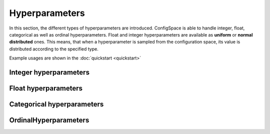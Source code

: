 Hyperparameters
===============

In this section, the different types of hyperparameters are introduced. ConfigSpace is able to handle integer, float, categorical as well as ordinal hyperparameters.
Float and integer hyperparameters are available as **uniform** or **normal distributed** ones.
This means, that when a hyperparameter is sampled from the configuration space, its value is distributed according to the specified type.

Example usages are shown in the :doc:`quickstart <quickstart>`

Integer hyperparameters
-----------------------

.. py:class:: ConfigSpace.hyperparameters.UniformIntegerHyperparameter(name: str, lower: int, upper: int, default_value: Union[int, None]=None, q: Union[int, None]=None, log: bool=False) -> None:

    Creates a integer-hyperparameter with values sampled from a uniform distribution with values from *lower* to *upper*

    :param str name: Name of the hyperparameter, with which it can be accessed.
    :param int lower: lower bound of a range of values from which the hyperparameter will be sampled.
    :param int upper: upper bound.
    :param int,None default_value: Sets the default value of a hyperparameter to a given value.
    :param None,int q:
    :param bool log: If *bool* is true, the values of the hyperparameter will be sampled on a logarithmic scale.

.. py:class:: ConfigSpace.hyperparameters.NormalIntegerHyperparameter(name: str, mu: int, sigma: Union[int, float], default_value: Union[int, None]=None, q: Union[None, int]=None, log: bool=False) -> None:

    Creates a integer-hyperparameter with values sampled from a normal distribution :math:`\mathcal{N}(\mu, \sigma^2)`

    :param str name: Name of the hyperparameter, with which it can be accessed.
    :param int mu: Mean of the distribution.
    :param int,float sigma: Standard deviation of the distribution.
    :param int,None default_value: Sets the default value of a hyperparameter to a given value.
    :param None,int q:
    :param bool log: If *bool* is true, the values of the hyperparameter will be sampled on a logarithmic scale.


Float hyperparameters
---------------------

.. py:class:: ConfigSpace.hyperparameters.UniformFloatHyperparameter(name: str, lower: Union[int, float], upper: Union[int, float], default_value: Union[int, float, None]=None, q: Union[int, float, None]=None, log: bool=False) -> None:

    Creates a float-hyperparameter with values sampled from a uniform distribution with values from *lower* to *upper*

    :param str name: Name of the hyperparameter, with which it can be accessed.
    :param int,float lower: lower bound of a range of values from which the hyperparameter will be sampled.
    :param int,float upper: upper bound.
    :param int,float,None default_value: Sets the default value of a hyperparameter to a given value.
    :param None,int,float q:
    :param bool log: If *bool* is true, the values of the hyperparameter will be sampled on a logarithmic scale.

.. py:class:: ConfigSpace.hyperparameters.NormalFloatHyperparameter(name: str, mu: Union[int, float], sigma: Union[int, float], default_value: Union[float, None]=None, q: Union[None, int, float]=None, log: bool=False) -> None:

    Creates a float-hyperparameter with values sampled from a normal distribution :math:`\mathcal{N}(\mu, \sigma^2)`

    :param str name: Name of the hyperparameter, with which it can be accessed.
    :param int,float mu: Mean of the distribution.
    :param int,float sigma: Standard deviation of the distribution.
    :param int,float,None default_value: Sets the default value of a hyperparameter to a given value.
    :param None,int,float q:
    :param bool log: If *bool* is true, the values of the hyperparameter will be sampled on a logarithmic scale.


Categorical hyperparameters
---------------------------

.. py:class:: ConfigSpace.hyperparameters.CategoricalHyperparameter(name: str, choices: Union[List[Union[str, float, int]], Tuple[Union[float, int, str]]], default_value: Union[int, float, str, None]=None) -> None:

    Creates a categorical-hyperparameter

    :param str name: Name of the hyperparameter, with which it can be accessed.
    :param List[Union[str,float,int]],Tuple[Union[float,int,str]]] choises: set of values to sample hyperparameter from.
    :param int,float,None default_value: Sets the default value of a hyperparameter to a given value.


OrdinalHyperparameters
----------------------

.. py:class:: ConfigSpace.hyperparameters.CategoricalHyperparameter(name: str, choices: Union[List[Union[str, float, int]], Tuple[Union[float, int, str]]], default_value: Union[int, float, str, None]=None) -> None:

    Creates a ordinal-hyperparameter

    :param str name: Name of the hyperparameter, with which it can be accessed.
    :param List[Union[str,float,int]],Tuple[Union[float,int,str]]] choises: set of values to sample hyperparameter from.
    :param int,float,None default_value: Sets the default value of a hyperparameter to a given value.
